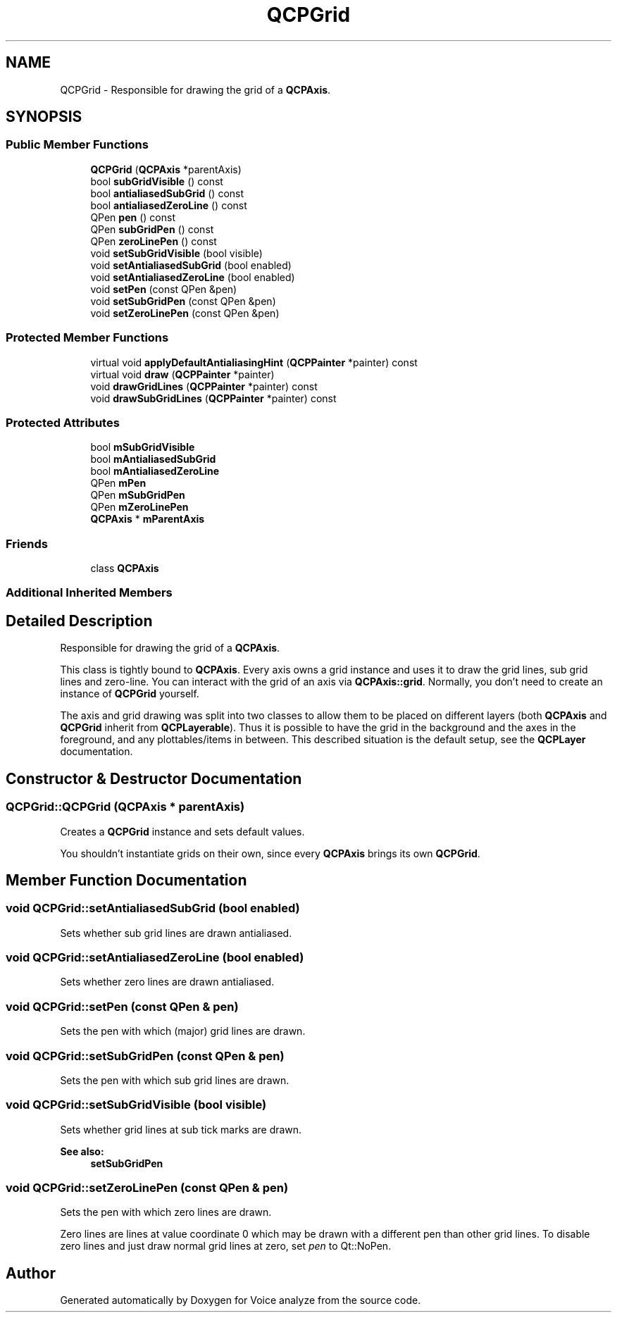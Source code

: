 .TH "QCPGrid" 3 "Thu Jun 18 2015" "Version v.2" "Voice analyze" \" -*- nroff -*-
.ad l
.nh
.SH NAME
QCPGrid \- Responsible for drawing the grid of a \fBQCPAxis\fP\&.  

.SH SYNOPSIS
.br
.PP
.SS "Public Member Functions"

.in +1c
.ti -1c
.RI "\fBQCPGrid\fP (\fBQCPAxis\fP *parentAxis)"
.br
.ti -1c
.RI "bool \fBsubGridVisible\fP () const "
.br
.ti -1c
.RI "bool \fBantialiasedSubGrid\fP () const "
.br
.ti -1c
.RI "bool \fBantialiasedZeroLine\fP () const "
.br
.ti -1c
.RI "QPen \fBpen\fP () const "
.br
.ti -1c
.RI "QPen \fBsubGridPen\fP () const "
.br
.ti -1c
.RI "QPen \fBzeroLinePen\fP () const "
.br
.ti -1c
.RI "void \fBsetSubGridVisible\fP (bool visible)"
.br
.ti -1c
.RI "void \fBsetAntialiasedSubGrid\fP (bool enabled)"
.br
.ti -1c
.RI "void \fBsetAntialiasedZeroLine\fP (bool enabled)"
.br
.ti -1c
.RI "void \fBsetPen\fP (const QPen &pen)"
.br
.ti -1c
.RI "void \fBsetSubGridPen\fP (const QPen &pen)"
.br
.ti -1c
.RI "void \fBsetZeroLinePen\fP (const QPen &pen)"
.br
.in -1c
.SS "Protected Member Functions"

.in +1c
.ti -1c
.RI "virtual void \fBapplyDefaultAntialiasingHint\fP (\fBQCPPainter\fP *painter) const "
.br
.ti -1c
.RI "virtual void \fBdraw\fP (\fBQCPPainter\fP *painter)"
.br
.ti -1c
.RI "void \fBdrawGridLines\fP (\fBQCPPainter\fP *painter) const "
.br
.ti -1c
.RI "void \fBdrawSubGridLines\fP (\fBQCPPainter\fP *painter) const "
.br
.in -1c
.SS "Protected Attributes"

.in +1c
.ti -1c
.RI "bool \fBmSubGridVisible\fP"
.br
.ti -1c
.RI "bool \fBmAntialiasedSubGrid\fP"
.br
.ti -1c
.RI "bool \fBmAntialiasedZeroLine\fP"
.br
.ti -1c
.RI "QPen \fBmPen\fP"
.br
.ti -1c
.RI "QPen \fBmSubGridPen\fP"
.br
.ti -1c
.RI "QPen \fBmZeroLinePen\fP"
.br
.ti -1c
.RI "\fBQCPAxis\fP * \fBmParentAxis\fP"
.br
.in -1c
.SS "Friends"

.in +1c
.ti -1c
.RI "class \fBQCPAxis\fP"
.br
.in -1c
.SS "Additional Inherited Members"
.SH "Detailed Description"
.PP 
Responsible for drawing the grid of a \fBQCPAxis\fP\&. 

This class is tightly bound to \fBQCPAxis\fP\&. Every axis owns a grid instance and uses it to draw the grid lines, sub grid lines and zero-line\&. You can interact with the grid of an axis via \fBQCPAxis::grid\fP\&. Normally, you don't need to create an instance of \fBQCPGrid\fP yourself\&.
.PP
The axis and grid drawing was split into two classes to allow them to be placed on different layers (both \fBQCPAxis\fP and \fBQCPGrid\fP inherit from \fBQCPLayerable\fP)\&. Thus it is possible to have the grid in the background and the axes in the foreground, and any plottables/items in between\&. This described situation is the default setup, see the \fBQCPLayer\fP documentation\&. 
.SH "Constructor & Destructor Documentation"
.PP 
.SS "QCPGrid::QCPGrid (\fBQCPAxis\fP * parentAxis)"
Creates a \fBQCPGrid\fP instance and sets default values\&.
.PP
You shouldn't instantiate grids on their own, since every \fBQCPAxis\fP brings its own \fBQCPGrid\fP\&. 
.SH "Member Function Documentation"
.PP 
.SS "void QCPGrid::setAntialiasedSubGrid (bool enabled)"
Sets whether sub grid lines are drawn antialiased\&. 
.SS "void QCPGrid::setAntialiasedZeroLine (bool enabled)"
Sets whether zero lines are drawn antialiased\&. 
.SS "void QCPGrid::setPen (const QPen & pen)"
Sets the pen with which (major) grid lines are drawn\&. 
.SS "void QCPGrid::setSubGridPen (const QPen & pen)"
Sets the pen with which sub grid lines are drawn\&. 
.SS "void QCPGrid::setSubGridVisible (bool visible)"
Sets whether grid lines at sub tick marks are drawn\&.
.PP
\fBSee also:\fP
.RS 4
\fBsetSubGridPen\fP 
.RE
.PP

.SS "void QCPGrid::setZeroLinePen (const QPen & pen)"
Sets the pen with which zero lines are drawn\&.
.PP
Zero lines are lines at value coordinate 0 which may be drawn with a different pen than other grid lines\&. To disable zero lines and just draw normal grid lines at zero, set \fIpen\fP to Qt::NoPen\&. 

.SH "Author"
.PP 
Generated automatically by Doxygen for Voice analyze from the source code\&.
